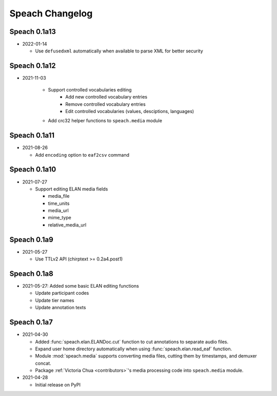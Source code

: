 .. _updates:

Speach Changelog
================

Speach 0.1a13
-------------

- 2022-01-14

  - Use ``defusedxml`` automatically when available to parse XML for better security

Speach 0.1a12
-------------

- 2021-11-03

   - Support controlled vocabularies editing
      - Add new controlled vocabulary entries
      - Remove controlled vocabulary entries
      - Edit controlled vocabularies (values, desciptions, languages)
   - Add crc32 helper functions to ``speach.media`` module

Speach 0.1a11
-------------

- 2021-08-26

  - Add ``encoding`` option to ``eaf2csv`` command

Speach 0.1a10
-------------

- 2021-07-27

  - Support editing ELAN media fields

    - media_file
    - time_units
    - media_url
    - mime_type
    - relative_media_url

Speach 0.1a9
------------

- 2021-05-27

  - Use TTLv2 API (chirptext >= 0.2a4.post1)

Speach 0.1a8
------------

- 2021-05-27: Added some basic ELAN editing functions

  - Update participant codes
  - Update tier names
  - Update annotation texts

Speach 0.1a7
------------

- 2021-04-30

  - Added :func:`speach.elan.ELANDoc.cut` function to cut annotations to separate audio files.
  - Expand user home directory automatically when using :func:`speach.elan.read_eaf` function.
  - Module :mod:`speach.media` supports converting media files, cutting them by timestamps, and demuxer concat.
  - Package :ref:`Victoria Chua <contributors>`'s media processing code into ``speach.media`` module.

- 2021-04-28

  -  Initial release on PyPI
